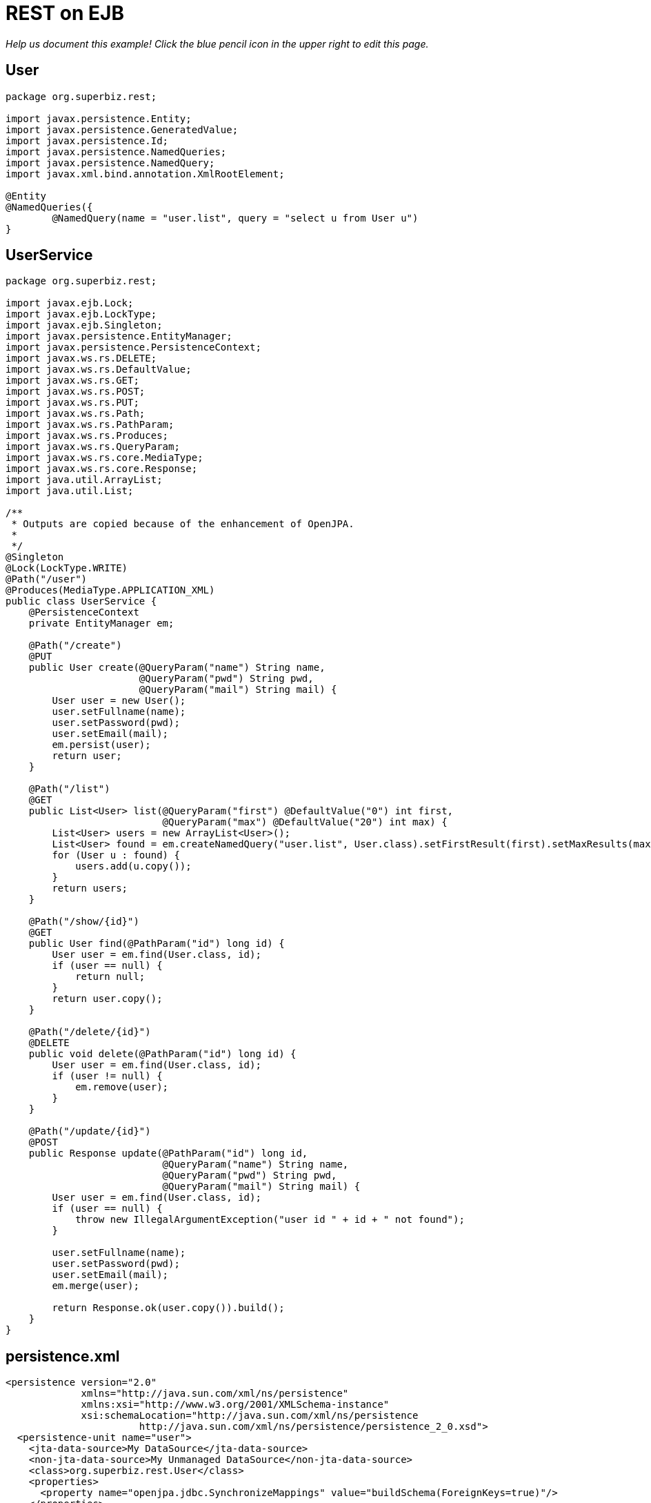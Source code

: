 :index-group: REST
:jbake-type: page
:jbake-status: status=published
= REST on EJB

_Help us document this example! Click the blue pencil icon in the upper
right to edit this page._

== User

[source,java]
----
package org.superbiz.rest;

import javax.persistence.Entity;
import javax.persistence.GeneratedValue;
import javax.persistence.Id;
import javax.persistence.NamedQueries;
import javax.persistence.NamedQuery;
import javax.xml.bind.annotation.XmlRootElement;

@Entity
@NamedQueries({
        @NamedQuery(name = "user.list", query = "select u from User u")
}
----

== UserService

[source,java]
----
package org.superbiz.rest;

import javax.ejb.Lock;
import javax.ejb.LockType;
import javax.ejb.Singleton;
import javax.persistence.EntityManager;
import javax.persistence.PersistenceContext;
import javax.ws.rs.DELETE;
import javax.ws.rs.DefaultValue;
import javax.ws.rs.GET;
import javax.ws.rs.POST;
import javax.ws.rs.PUT;
import javax.ws.rs.Path;
import javax.ws.rs.PathParam;
import javax.ws.rs.Produces;
import javax.ws.rs.QueryParam;
import javax.ws.rs.core.MediaType;
import javax.ws.rs.core.Response;
import java.util.ArrayList;
import java.util.List;

/**
 * Outputs are copied because of the enhancement of OpenJPA.
 *
 */
@Singleton
@Lock(LockType.WRITE)
@Path("/user")
@Produces(MediaType.APPLICATION_XML)
public class UserService {
    @PersistenceContext
    private EntityManager em;

    @Path("/create")
    @PUT
    public User create(@QueryParam("name") String name,
                       @QueryParam("pwd") String pwd,
                       @QueryParam("mail") String mail) {
        User user = new User();
        user.setFullname(name);
        user.setPassword(pwd);
        user.setEmail(mail);
        em.persist(user);
        return user;
    }

    @Path("/list")
    @GET
    public List<User> list(@QueryParam("first") @DefaultValue("0") int first,
                           @QueryParam("max") @DefaultValue("20") int max) {
        List<User> users = new ArrayList<User>();
        List<User> found = em.createNamedQuery("user.list", User.class).setFirstResult(first).setMaxResults(max).getResultList();
        for (User u : found) {
            users.add(u.copy());
        }
        return users;
    }

    @Path("/show/{id}")
    @GET
    public User find(@PathParam("id") long id) {
        User user = em.find(User.class, id);
        if (user == null) {
            return null;
        }
        return user.copy();
    }

    @Path("/delete/{id}")
    @DELETE
    public void delete(@PathParam("id") long id) {
        User user = em.find(User.class, id);
        if (user != null) {
            em.remove(user);
        }
    }

    @Path("/update/{id}")
    @POST
    public Response update(@PathParam("id") long id,
                           @QueryParam("name") String name,
                           @QueryParam("pwd") String pwd,
                           @QueryParam("mail") String mail) {
        User user = em.find(User.class, id);
        if (user == null) {
            throw new IllegalArgumentException("user id " + id + " not found");
        }

        user.setFullname(name);
        user.setPassword(pwd);
        user.setEmail(mail);
        em.merge(user);

        return Response.ok(user.copy()).build();
    }
}
----

== persistence.xml

[source,xml]
----
<persistence version="2.0"
             xmlns="http://java.sun.com/xml/ns/persistence"
             xmlns:xsi="http://www.w3.org/2001/XMLSchema-instance"
             xsi:schemaLocation="http://java.sun.com/xml/ns/persistence
                       http://java.sun.com/xml/ns/persistence/persistence_2_0.xsd">
  <persistence-unit name="user">
    <jta-data-source>My DataSource</jta-data-source>
    <non-jta-data-source>My Unmanaged DataSource</non-jta-data-source>
    <class>org.superbiz.rest.User</class>
    <properties>
      <property name="openjpa.jdbc.SynchronizeMappings" value="buildSchema(ForeignKeys=true)"/>
    </properties>
  </persistence-unit>
</persistence>
----

== UserServiceTest

[source,java]
----
package org.superbiz.rest;

import org.apache.cxf.jaxrs.client.WebClient;
import org.apache.openejb.OpenEjbContainer;
import org.junit.AfterClass;
import org.junit.BeforeClass;
import org.junit.Test;

import javax.ejb.embeddable.EJBContainer;
import javax.naming.Context;
import javax.naming.NamingException;
import javax.ws.rs.core.Response;
import javax.xml.bind.JAXBContext;
import javax.xml.bind.Unmarshaller;
import java.io.InputStream;
import java.util.ArrayList;
import java.util.List;
import java.util.Properties;

import static junit.framework.Assert.assertEquals;
import static junit.framework.Assert.assertNull;
import static junit.framework.Assert.fail;

public class UserServiceTest {
    private static Context context;
    private static UserService service;
    private static List<User> users = new ArrayList<User>();

    @BeforeClass
    public static void start() throws NamingException {
        Properties properties = new Properties();
        properties.setProperty(OpenEjbContainer.OPENEJB_EMBEDDED_REMOTABLE, "true");
        context = EJBContainer.createEJBContainer(properties).getContext();

        // create some records
        service = (UserService) context.lookup("java:global/rest-on-ejb/UserService");
        users.add(service.create("foo", "foopwd", "foo@foo.com"));
        users.add(service.create("bar", "barpwd", "bar@bar.com"));
    }

    @AfterClass
    public static void close() throws NamingException {
        if (context != null) {
            context.close();
        }
    }

    @Test
    public void create() {
        int expected = service.list(0, 100).size() + 1;
        Response response = WebClient.create("http://localhost:4204")
                .path("/user/create")
                .query("name", "dummy")
                .query("pwd", "unbreakable")
                .query("mail", "foo@bar.fr")
                .put(null);
        List<User> list = service.list(0, 100);
        for (User u : list) {
            if (!users.contains(u)) {
                service.delete(u.getId());
                return;
            }
        }
        fail("user was not added");
    }

    @Test
    public void delete() throws Exception {
        User user = service.create("todelete", "dontforget", "delete@me.com");

        WebClient.create("http://localhost:4204").path("/user/delete/" + user.getId()).delete();

        user = service.find(user.getId());
        assertNull(user);
    }

    @Test
    public void show() {
        User user = WebClient.create("http://localhost:4204")
                .path("/user/show/" + users.iterator().next().getId())
                .get(User.class);
        assertEquals("foo", user.getFullname());
        assertEquals("foopwd", user.getPassword());
        assertEquals("foo@foo.com", user.getEmail());
    }

    @Test
    public void list() throws Exception {
        String users = WebClient.create("http://localhost:4204")
                .path("/user/list")
                .get(String.class);
        assertEquals(
                "<users>" +
                        "<user>" +
                        "<email>foo@foo.com</email>" +
                        "<fullname>foo</fullname>" +
                        "<id>1</id>" +
                        "<password>foopwd</password>" +
                        "</user>" +
                        "<user>" +
                        "<email>bar@bar.com</email>" +
                        "<fullname>bar</fullname>" +
                        "<id>2</id>" +
                        "<password>barpwd</password>" +
                        "</user>" +
                        "</users>", users);
    }

    @Test
    public void update() throws Exception {
        User created = service.create("name", "pwd", "mail");
        Response response = WebClient.create("http://localhost:4204")
                .path("/user/update/" + created.getId())
                .query("name", "corrected")
                .query("pwd", "userpwd")
                .query("mail", "it@is.ok")
                .post(null);

        JAXBContext ctx = JAXBContext.newInstance(User.class);
        Unmarshaller unmarshaller = ctx.createUnmarshaller();
        User modified = (User) unmarshaller.unmarshal(InputStream.class.cast(response.getEntity()));

        assertEquals("corrected", modified.getFullname());
        assertEquals("userpwd", modified.getPassword());
        assertEquals("it@is.ok", modified.getEmail());
    }
}
----

== Running

[source,console]
----
-------------------------------------------------------
 T E S T S
-------------------------------------------------------
Running org.superbiz.rest.UserServiceTest
Apache OpenEJB 4.0.0-beta-1    build: 20111002-04:06
http://tomee.apache.org/
INFO - openejb.home = /Users/dblevins/examples/rest-on-ejb
INFO - openejb.base = /Users/dblevins/examples/rest-on-ejb
INFO - Using 'javax.ejb.embeddable.EJBContainer=true'
INFO - Configuring Service(id=Default Security Service, type=SecurityService, provider-id=Default Security Service)
INFO - Configuring Service(id=Default Transaction Manager, type=TransactionManager, provider-id=Default Transaction Manager)
INFO - Found EjbModule in classpath: /Users/dblevins/examples/rest-on-ejb/target/classes
INFO - Beginning load: /Users/dblevins/examples/rest-on-ejb/target/classes
INFO - Configuring enterprise application: /Users/dblevins/examples/rest-on-ejb
INFO - Configuring Service(id=Default Singleton Container, type=Container, provider-id=Default Singleton Container)
INFO - Auto-creating a container for bean UserService: Container(type=SINGLETON, id=Default Singleton Container)
INFO - Configuring Service(id=Default Managed Container, type=Container, provider-id=Default Managed Container)
INFO - Auto-creating a container for bean org.superbiz.rest.UserServiceTest: Container(type=MANAGED, id=Default Managed Container)
INFO - Configuring PersistenceUnit(name=user)
INFO - Configuring Service(id=Default JDBC Database, type=Resource, provider-id=Default JDBC Database)
INFO - Auto-creating a Resource with id 'Default JDBC Database' of type 'DataSource for 'user'.
INFO - Configuring Service(id=Default Unmanaged JDBC Database, type=Resource, provider-id=Default Unmanaged JDBC Database)
INFO - Auto-creating a Resource with id 'Default Unmanaged JDBC Database' of type 'DataSource for 'user'.
INFO - Adjusting PersistenceUnit user <jta-data-source> to Resource ID 'Default JDBC Database' from 'My DataSource'
INFO - Adjusting PersistenceUnit user <non-jta-data-source> to Resource ID 'Default Unmanaged JDBC Database' from 'My Unmanaged DataSource'
INFO - Enterprise application "/Users/dblevins/examples/rest-on-ejb" loaded.
INFO - Assembling app: /Users/dblevins/examples/rest-on-ejb
INFO - PersistenceUnit(name=user, provider=org.apache.openjpa.persistence.PersistenceProviderImpl) - provider time 407ms
INFO - Jndi(name="java:global/rest-on-ejb/UserService!org.superbiz.rest.UserService")
INFO - Jndi(name="java:global/rest-on-ejb/UserService")
INFO - Jndi(name="java:global/EjbModule1789767313/org.superbiz.rest.UserServiceTest!org.superbiz.rest.UserServiceTest")
INFO - Jndi(name="java:global/EjbModule1789767313/org.superbiz.rest.UserServiceTest")
INFO - Created Ejb(deployment-id=org.superbiz.rest.UserServiceTest, ejb-name=org.superbiz.rest.UserServiceTest, container=Default Managed Container)
INFO - Created Ejb(deployment-id=UserService, ejb-name=UserService, container=Default Singleton Container)
INFO - Started Ejb(deployment-id=org.superbiz.rest.UserServiceTest, ejb-name=org.superbiz.rest.UserServiceTest, container=Default Managed Container)
INFO - Started Ejb(deployment-id=UserService, ejb-name=UserService, container=Default Singleton Container)
INFO - Deployed Application(path=/Users/dblevins/examples/rest-on-ejb)
INFO - Initializing network services
INFO - Creating ServerService(id=httpejbd)
INFO - Creating ServerService(id=admin)
INFO - Creating ServerService(id=ejbd)
INFO - Creating ServerService(id=ejbds)
INFO - Creating ServerService(id=cxf-rs)
INFO - Initializing network services
  ** Starting Services **
  NAME                 IP              PORT  
  httpejbd             127.0.0.1       4204  
  admin thread         127.0.0.1       4200  
  ejbd                 127.0.0.1       4201  
  ejbd                 127.0.0.1       4203  
-------
Ready!
WARN - Query "select u from User u" is removed from cache  excluded permanently. Query "select u from User u" is not cached because it uses pagination..
Tests run: 5, Failures: 0, Errors: 0, Skipped: 0, Time elapsed: 3.102 sec

Results :

Tests run: 5, Failures: 0, Errors: 0, Skipped: 0
----

